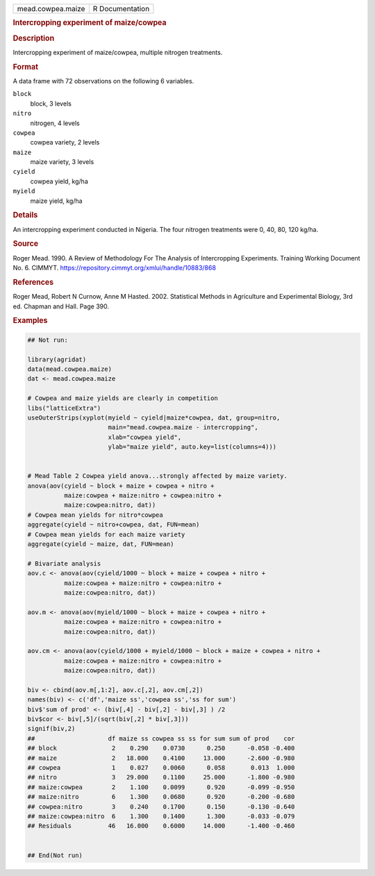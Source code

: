 .. container::

   .. container::

      ================= ===============
      mead.cowpea.maize R Documentation
      ================= ===============

      .. rubric:: Intercropping experiment of maize/cowpea
         :name: intercropping-experiment-of-maizecowpea

      .. rubric:: Description
         :name: description

      Intercropping experiment of maize/cowpea, multiple nitrogen
      treatments.

      .. rubric:: Format
         :name: format

      A data frame with 72 observations on the following 6 variables.

      ``block``
         block, 3 levels

      ``nitro``
         nitrogen, 4 levels

      ``cowpea``
         cowpea variety, 2 levels

      ``maize``
         maize variety, 3 levels

      ``cyield``
         cowpea yield, kg/ha

      ``myield``
         maize yield, kg/ha

      .. rubric:: Details
         :name: details

      An intercropping experiment conducted in Nigeria. The four
      nitrogen treatments were 0, 40, 80, 120 kg/ha.

      .. rubric:: Source
         :name: source

      Roger Mead. 1990. A Review of Methodology For The Analysis of
      Intercropping Experiments. Training Working Document No. 6.
      CIMMYT. https://repository.cimmyt.org/xmlui/handle/10883/868

      .. rubric:: References
         :name: references

      Roger Mead, Robert N Curnow, Anne M Hasted. 2002. Statistical
      Methods in Agriculture and Experimental Biology, 3rd ed. Chapman
      and Hall. Page 390.

      .. rubric:: Examples
         :name: examples

      .. code:: R

         ## Not run: 

         library(agridat)
         data(mead.cowpea.maize)
         dat <- mead.cowpea.maize

         # Cowpea and maize yields are clearly in competition
         libs("latticeExtra")
         useOuterStrips(xyplot(myield ~ cyield|maize*cowpea, dat, group=nitro,
                               main="mead.cowpea.maize - intercropping",
                               xlab="cowpea yield",
                               ylab="maize yield", auto.key=list(columns=4)))


         # Mead Table 2 Cowpea yield anova...strongly affected by maize variety.
         anova(aov(cyield ~ block + maize + cowpea + nitro +
                   maize:cowpea + maize:nitro + cowpea:nitro +
                   maize:cowpea:nitro, dat))
         # Cowpea mean yields for nitro*cowpea
         aggregate(cyield ~ nitro+cowpea, dat, FUN=mean)
         # Cowpea mean yields for each maize variety
         aggregate(cyield ~ maize, dat, FUN=mean)

         # Bivariate analysis
         aov.c <- anova(aov(cyield/1000 ~ block + maize + cowpea + nitro +
                   maize:cowpea + maize:nitro + cowpea:nitro +
                   maize:cowpea:nitro, dat))

         aov.m <- anova(aov(myield/1000 ~ block + maize + cowpea + nitro +
                   maize:cowpea + maize:nitro + cowpea:nitro +
                   maize:cowpea:nitro, dat))

         aov.cm <- anova(aov(cyield/1000 + myield/1000 ~ block + maize + cowpea + nitro +
                   maize:cowpea + maize:nitro + cowpea:nitro +
                   maize:cowpea:nitro, dat))

         biv <- cbind(aov.m[,1:2], aov.c[,2], aov.cm[,2])
         names(biv) <- c('df','maize ss','cowpea ss','ss for sum')
         biv$'sum of prod' <- (biv[,4] - biv[,2] - biv[,3] ) /2
         biv$cor <- biv[,5]/(sqrt(biv[,2] * biv[,3]))
         signif(biv,2)
         ##                    df maize ss cowpea ss ss for sum sum of prod    cor
         ## block               2    0.290    0.0730      0.250      -0.058 -0.400
         ## maize               2   18.000    0.4100     13.000      -2.600 -0.980
         ## cowpea              1    0.027    0.0060      0.058       0.013  1.000
         ## nitro               3   29.000    0.1100     25.000      -1.800 -0.980
         ## maize:cowpea        2    1.100    0.0099      0.920      -0.099 -0.950
         ## maize:nitro         6    1.300    0.0680      0.920      -0.200 -0.680
         ## cowpea:nitro        3    0.240    0.1700      0.150      -0.130 -0.640
         ## maize:cowpea:nitro  6    1.300    0.1400      1.300      -0.033 -0.079
         ## Residuals          46   16.000    0.6000     14.000      -1.400 -0.460


         ## End(Not run)
